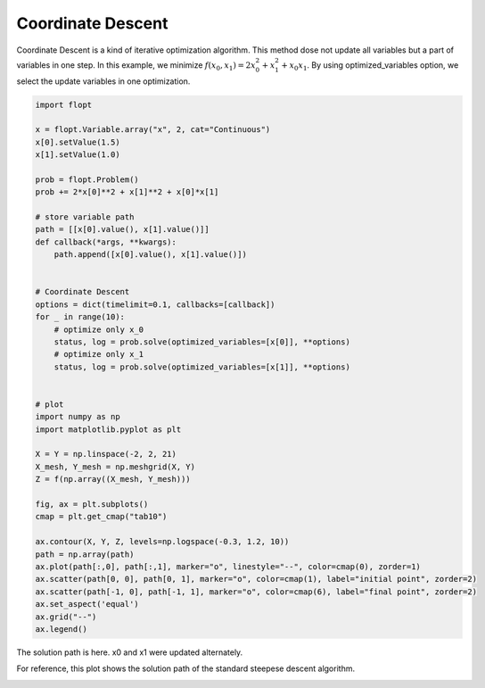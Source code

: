 Coordinate Descent
==================

Coordinate Descent is a kind of iterative optimization algorithm. This method dose not update all variables but a part of variables in one step.
In this example, we minimize :math:`f(x_0, x_1) = 2 x_0^2 + x_1^2 + x_0x_1`.
By using optimized_variables option, we select the update variables in one optimization.


.. code-block:: python

    import flopt

    x = flopt.Variable.array("x", 2, cat="Continuous")
    x[0].setValue(1.5)
    x[1].setValue(1.0)
    
    prob = flopt.Problem()
    prob += 2*x[0]**2 + x[1]**2 + x[0]*x[1]
    
    # store variable path
    path = [[x[0].value(), x[1].value()]]
    def callback(*args, **kwargs):
        path.append([x[0].value(), x[1].value()])
    

    # Coordinate Descent
    options = dict(timelimit=0.1, callbacks=[callback])
    for _ in range(10):
        # optimize only x_0
        status, log = prob.solve(optimized_variables=[x[0]], **options)
        # optimize only x_1
        status, log = prob.solve(optimized_variables=[x[1]], **options)
    

    # plot
    import numpy as np
    import matplotlib.pyplot as plt
    
    X = Y = np.linspace(-2, 2, 21)
    X_mesh, Y_mesh = np.meshgrid(X, Y)
    Z = f(np.array((X_mesh, Y_mesh)))
    
    fig, ax = plt.subplots()
    cmap = plt.get_cmap("tab10")
    
    ax.contour(X, Y, Z, levels=np.logspace(-0.3, 1.2, 10))
    path = np.array(path)
    ax.plot(path[:,0], path[:,1], marker="o", linestyle="--", color=cmap(0), zorder=1)
    ax.scatter(path[0, 0], path[0, 1], marker="o", color=cmap(1), label="initial point", zorder=2)
    ax.scatter(path[-1, 0], path[-1, 1], marker="o", color=cmap(6), label="final point", zorder=2)
    ax.set_aspect('equal')
    ax.grid("--")
    ax.legend()

The solution path is here. x0 and x1 were updated alternately.

.. image:: https://cdn-ak.f.st-hatena.com/images/fotolife/i/inarizuuuushi/20221120/20221120135934.png

For reference, this plot shows the solution path of the standard steepese descent algorithm.

.. image:: https://cdn-ak.f.st-hatena.com/images/fotolife/i/inarizuuuushi/20221120/20221120135929.png
